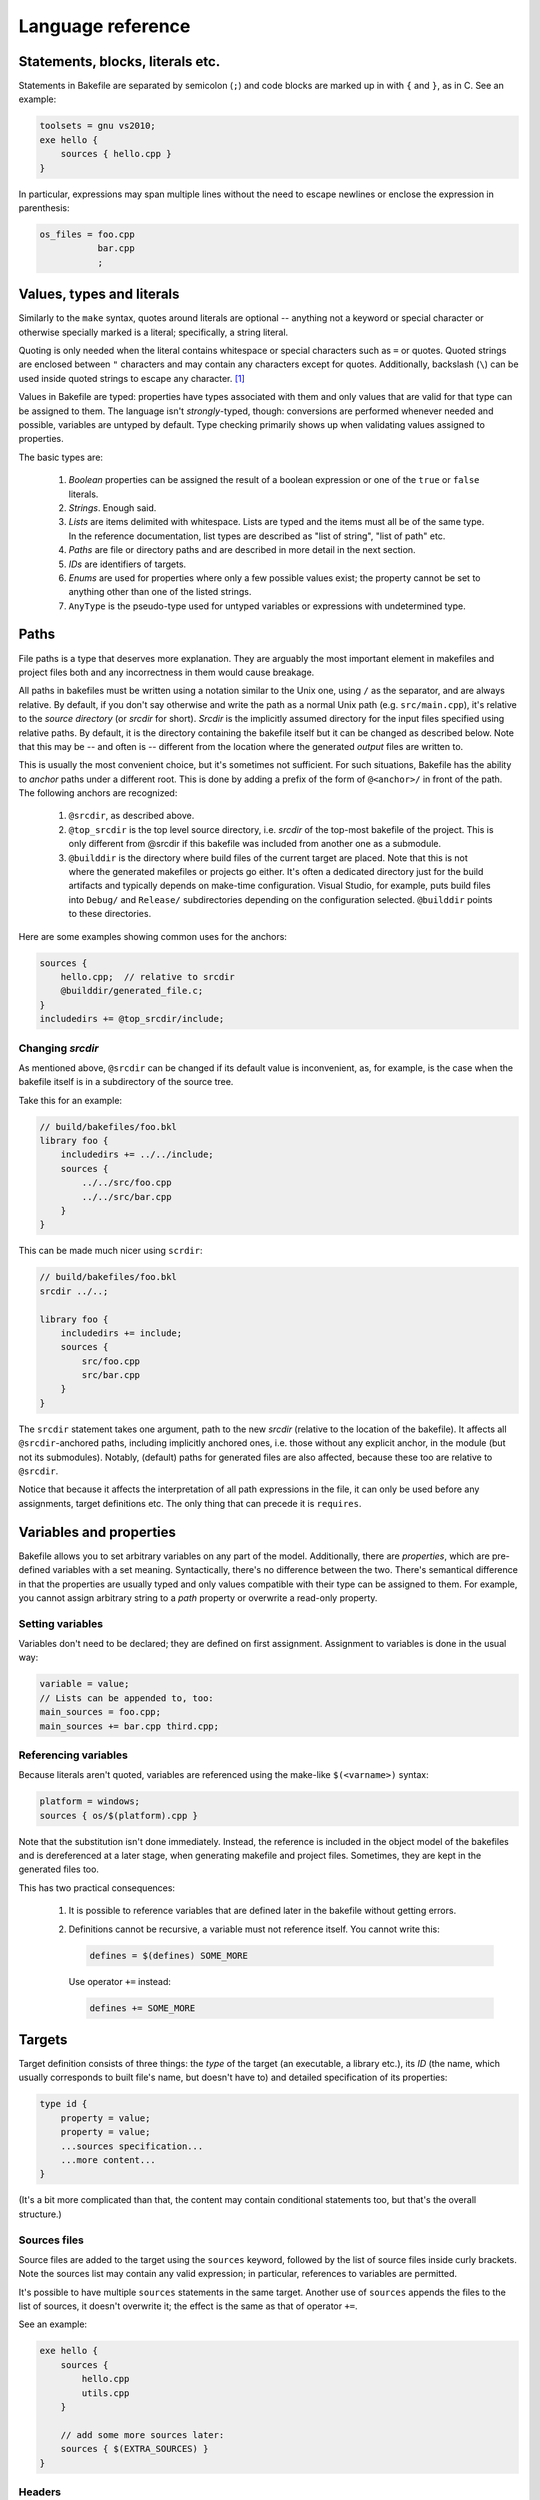 
Language reference
==================


Statements, blocks, literals etc.
---------------------------------

Statements in Bakefile are separated by semicolon (``;``) and code blocks are
marked up in with ``{`` and ``}``, as in C. See an example:

.. code-block:: bkl

   toolsets = gnu vs2010;
   exe hello {
       sources { hello.cpp }
   }

In particular, expressions may span multiple lines without the need to escape newlines or enclose the
expression in parenthesis:

.. code-block:: bkl

   os_files = foo.cpp
              bar.cpp
              ;



Values, types and literals
--------------------------

Similarly to the ``make`` syntax, quotes around literals are optional --
anything not a keyword or special character or otherwise specially marked is a
literal; specifically, a string literal.

Quoting is only needed when the literal contains whitespace or special
characters such as ``=`` or quotes. Quoted strings are enclosed between ``"``
characters and may contain any characters except for quotes. Additionally,
backslash (``\``) can be used inside quoted strings to escape any character. [1]_

Values in Bakefile are typed: properties have types associated with them and
only values that are valid for that type can be assigned to them. The language
isn't *strongly*-typed, though: conversions are performed whenever needed and
possible, variables are untyped by default. Type checking primarily shows up
when validating values assigned to properties.

The basic types are:

 1. *Boolean* properties can be assigned the result of a boolean expression or
    one of the ``true`` or ``false`` literals.

 2. *Strings*. Enough said.

 3. *Lists* are items delimited with whitespace. Lists are typed and the items
    must all be of the same type. In the reference documentation, list types
    are described as "list of string", "list of path" etc.

 4. *Paths* are file or directory paths and are described in more detail in
    the next section.

 5. *IDs* are identifiers of targets.

 6. *Enums* are used for properties where only a few possible values exist; the
    property cannot be set to anything other than one of the listed strings.

 7. ``AnyType`` is the pseudo-type used for untyped variables or expressions
    with undetermined type.



Paths
-----

File paths is a type that deserves more explanation. They are arguably the most
important element in makefiles and project files both and any incorrectness in
them would cause breakage.

All paths in bakefiles must be written using a notation similar to the Unix
one, using ``/`` as the separator, and are always relative. By default, if you
don't say otherwise and write the path as a normal Unix path (e.g.
``src/main.cpp``), it's relative to the *source directory* (or *srcdir* for
short). *Srcdir* is the implicitly assumed directory for the input files
specified using relative paths. By default, it is the directory containing the
bakefile itself but it can be changed as described below.  Note that this may
be -- and often is -- different from the location where the generated *output*
files are written to.

This is usually the most convenient choice, but it's sometimes not sufficient.
For such situations, Bakefile has the ability to *anchor* paths under a
different root. This is done by adding a prefix of the form of ``@<anchor>/``
in front of the path. The following anchors are recognized:

 1. ``@srcdir``, as described above.

 2. ``@top_srcdir`` is the top level source directory, i.e. *srcdir* of the
    top-most bakefile of the project. This is only different from @srcdir if
    this bakefile was included from another one as a submodule.

 3. ``@builddir`` is the directory where build files of the current target
    are placed. Note that this is not where the generated makefiles or projects
    go either. It's often a dedicated directory just for the build artifacts
    and typically depends on make-time configuration. Visual Studio, for
    example, puts build files into ``Debug/`` and ``Release/`` subdirectories
    depending on the configuration selected. ``@builddir`` points to these
    directories.

Here are some examples showing common uses for the anchors:

.. code-block:: bkl

   sources {
       hello.cpp;  // relative to srcdir
       @builddir/generated_file.c;
   }
   includedirs += @top_srcdir/include;


Changing *srcdir*
^^^^^^^^^^^^^^^^^

As mentioned above, ``@srcdir`` can be changed if its default value is
inconvenient, as, for example, is the case when the bakefile itself is in a
subdirectory of the source tree.

Take this for an example:

.. code-block:: bkl

   // build/bakefiles/foo.bkl
   library foo {
       includedirs += ../../include;
       sources {
           ../../src/foo.cpp
           ../../src/bar.cpp
       }
   }

This can be made much nicer using ``scrdir``:

.. code-block:: bkl

   // build/bakefiles/foo.bkl
   srcdir ../..;

   library foo {
       includedirs += include;
       sources {
           src/foo.cpp
           src/bar.cpp
       }
   }

The ``srcdir`` statement takes one argument, path to the new *srcdir* (relative
to the location of the bakefile). It affects all ``@srcdir``-anchored paths,
including implicitly anchored ones, i.e. those without any explicit anchor, in
the module (but not its submodules). Notably, (default) paths for generated
files are also affected, because these too are relative to ``@srcdir``.

Notice that because it affects the interpretation of all path expressions in
the file, it can only be used before any assignments, target definitions etc.
The only thing that can precede it is ``requires``.


Variables and properties
------------------------

Bakefile allows you to set arbitrary variables on any part of the model.
Additionally, there are *properties*, which are pre-defined variables with a
set meaning. Syntactically, there's no difference between the two. There's
semantical difference in that the properties are usually typed and only values
compatible with their type can be assigned to them. For example, you cannot
assign arbitrary string to a *path* property or overwrite a read-only property.


Setting variables
^^^^^^^^^^^^^^^^^

Variables don't need to be declared; they are defined on first assignment.
Assignment to variables is done in the usual way:

.. code-block:: bkl

   variable = value;
   // Lists can be appended to, too:
   main_sources = foo.cpp;
   main_sources += bar.cpp third.cpp;


Referencing variables
^^^^^^^^^^^^^^^^^^^^^

Because literals aren't quoted, variables are referenced using the make-like
``$(<varname>)`` syntax:

.. code-block:: bkl

   platform = windows;
   sources { os/$(platform).cpp }

Note that the substitution isn't done immediately. Instead, the reference is
included in the object model of the bakefiles and is dereferenced at a later
stage, when generating makefile and project files. Sometimes, they are kept in
the generated files too.

This has two practical consequences:

 1. It is possible to reference variables that are defined later in the
    bakefile without getting errors.

 2. Definitions cannot be recursive, a variable must not reference itself. You
    cannot write this:

    .. code-block:: bkl

       defines = $(defines) SOME_MORE

    Use operator ``+=`` instead:

    .. code-block:: bkl

       defines += SOME_MORE


Targets
-------

Target definition consists of three things: the *type* of the target (an
executable, a library etc.), its *ID* (the name, which usually corresponds to
built file's name, but doesn't have to) and detailed specification of its
properties:

.. code-block:: bkl

   type id {
       property = value;
       property = value;
       ...sources specification...
       ...more content...
   }

(It's a bit more complicated than that, the content may contain conditional
statements too, but that's the overall structure.)


Sources files
^^^^^^^^^^^^^

Source files are added to the target using the ``sources`` keyword, followed by
the list of source files inside curly brackets. Note the sources list may
contain any valid expression; in particular, references to variables are
permitted.

It's possible to have multiple ``sources`` statements in the same target.
Another use of ``sources`` appends the files to the list of sources, it doesn't
overwrite it; the effect is the same as that of operator ``+=``.

See an example:

.. code-block:: bkl

   exe hello {
       sources {
           hello.cpp
           utils.cpp
       }

       // add some more sources later:
       sources { $(EXTRA_SOURCES) }
   }


Headers
^^^^^^^

Syntax for headers specification is identical to the one used for source files,
except that the ``headers`` keyword is used instead. The difference between
sources and headers is that the latter may be used outside of the target (e.g.
a library installs headers that are then used by users of the library).



Conditional statements
----------------------

Any part of a bakefile may be enclosed in a conditional ``if`` statement.
The syntax is similar to C/C++'s one:

.. code-block:: bkl

   defines = BUILD;
   if ( $(toolset) == gnu )
       defines += LINUX;

In this example, the ``defines`` list will contain two items, ``[BUILD,
LINUX]`` when generating makefiles for the ``gnu`` toolset and only one item,
``BUILD``, for other toolsets.
The condition doesn't have to be constant, it may reference e.g. options, where
the value isn't known until make-time; Bakefile will correctly translate them into
generated code. [2]_

A long form with curly brackets is accepted as well; unlike the short form,
this one can contain more than one statement:

.. code-block:: bkl

   if ( $(toolset) == gnu ) {
       defines += LINUX;
       sources { os/linux.cpp }
   }

Conditional statements may be nested, too:

.. code-block:: bkl

   if ( $(build_tests) ) {
       exe test {
           sources { main.cpp }
           if ( $(toolset) == gnu ) {
               defines += LINUX;
               sources { os/linux.cpp }
           }
       }
   }

The expression that specifies the condition uses C-style boolean operators: ``&&``
for *and*, ``||`` for *or*, ``!`` for *not* and ``==`` and ``!=`` for equality
and inequality tests respectively.


Build configurations
--------------------

A feature common to many IDEs is support for different build configurations,
i.e. for building the same project using different compilation options.
Bakefile generates the two standard "Debug" and "Release" configurations by
default for the toolsets that use them (currently "vs*") but you may also
define your own *custom configurations*.

Here is a step by step guide to doing this. First, you need to define the new
configuration. This is done by using a configuration declaration in the global
scope, i.e. outside of any target, e.g.:

.. code-block:: bkl

    configuration ExtraDebug : Debug {
    }

The syntax for configuration definition is reminiscent of C++ class definition
and, as could be expected, the identifier after the colon is the name of the
*base configuration*. The new configuration inherits the variables defined in
its base configuration.

Notice that all custom configurations must derive from another existing one,
which can be either a standard "Debug" or "Release" configuration or a
previously defined another custom configuration.

Defining a configuration doesn't do anything on its own, it also needs to be
used by at least some targets. To do it, the custom configuration name must be
listed in an assignment to the special ``configurations`` variable:

.. code-block:: bkl

    configurations = Debug ExtraDebug Release;

This statement can appear either in the global scope, like above, in which
case it affects all the targets, or inside one or more targets, in which case
the specified configuration is only used for these targets. So if you only
wanted to enable extra debugging for "hello" executable you could do

.. code-block:: bkl

    exe hello {
        configurations = Debug ExtraDebug Release;
    }

However even if the configuration is present in the generated project files
after doing all this, it is still not very useful as no custom options are
defined for it. To change this, you will usually also want to set some project
options conditionally depending on the configuration being used, e.g.:

.. code-block:: bkl

    exe hello {
        if ( $(config) == ExtraDebug ) {
            defines += EXTRA_DEBUG;
        }
    }

``config`` is a special variable automatically set by bakefile to the name of
the current configuration and may be used in conditional expressions as any
other variable.

For simple cases like the above, testing ``config`` explicitly is usually all
you need but in more complex situations it might be preferable to define some
variables inside the configuration definition and then test these variables
instead. Here is a complete example doing the same thing as the above snippets
using this approach:

.. code-block:: bkl

    configuration ExtraDebug : Debug {
        extra_debug = true;
    }

    configurations = Debug ExtraDebug Release;

    exe hello {
        if ( $(extra_debug) ) {
            defines += EXTRA_DEBUG;
        }
    }


Submodules
----------

A bakefile file -- a *module* can include other modules as its children. This
maps to invoking makefiles in subdirectories when generating makefile-based
output. The ``submodule`` keyword is used for that:

.. code-block:: bkl

   submodule samples/hello/hello.bkl;
   submodule samples/advanced/adv.bkl;

Submodules may only be included at the top level and cannot be included
conditionally (i.e. inside an ``if`` statement).



Version checking
----------------

If a bakefile depends on features (or even syntax) not available in older
versions, it is possible to declare this dependency using the ``requires``
keyword.

.. code-block:: bkl

   // Feature XYZ was added in Bakefile 1.1:
   requires 1.1;

This statement causes fatal error if Bakefile version is older than the
specified one.



Comments
--------

Bakefile uses C-style comments, in both the single-line and multi-line
variants. Single-line comments look like this:

.. code-block:: bkl

   // we only generate code for GNU format for now
   toolsets = gnu;

Multi-line comments can span several lines:

.. code-block:: bkl

   /*
      We only generate code for GNU format for now.
      This will change later, when we add Visual C++ support.
    */
   toolsets = gnu;

They can also be included in an expression:

.. code-block:: bkl

   exe hello {
       sources { hello.c /*main() impl*/ lib.c }
   }




.. [1] A string literal containing quotes can therefore be written as, say,
       ``"VERSION=\"1.2\""``; backslashes must be escaped as double backslashes
       (``"\\"``).

.. [2] Although the syntax imposes few limits, it's not always possible to
       generate makefiles or projects with complicated conditional content even
       though the syntax supports it. In that case, Bakefile will exit with an
       explanatory error message.

